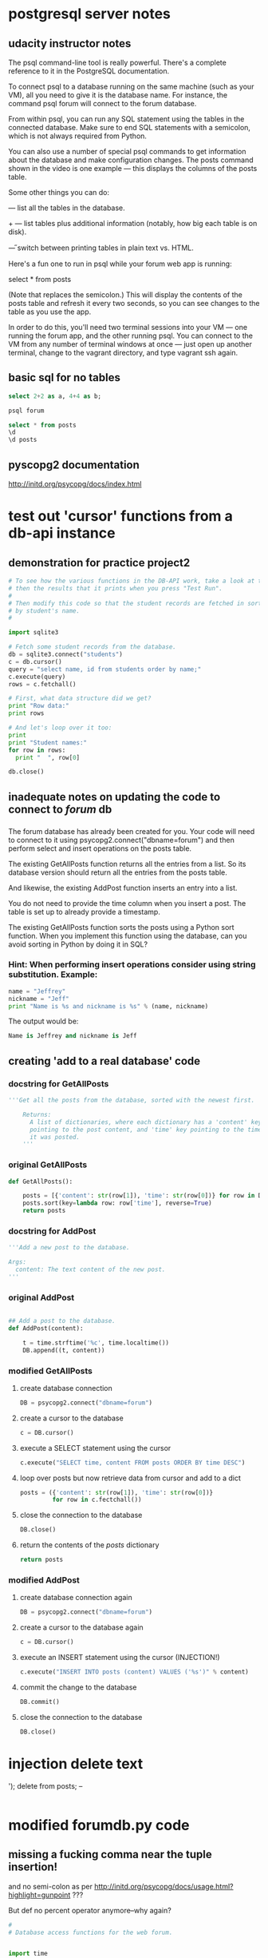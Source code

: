 * postgresql server notes
** udacity instructor notes
The psql command-line tool is really powerful. There's a complete reference to it in the PostgreSQL documentation.

To connect psql to a database running on the same machine (such as your VM), all you need to give it is the database name. For instance, the command psql forum will connect to the forum database.

From within psql, you can run any SQL statement using the tables in the connected database. Make sure to end SQL statements with a semicolon, which is not always required from Python.

You can also use a number of special psql commands to get information about the database and make configuration changes. The \d posts command shown in the video is one example — this displays the columns of the posts table.

Some other things you can do:

\dt — list all the tables in the database.

\dt+ — list tables plus additional information (notably, how big each table is on disk).

\H — switch between printing tables in plain text vs. HTML.

Here's a fun one to run in psql while your forum web app is running:

select * from posts \watch

(Note that \watch replaces the semicolon.) This will display the contents of the posts table and refresh it every two seconds, so you can see changes to the table as you use the app.

In order to do this, you'll need two terminal sessions into your VM —
one running the forum app, and the other running psql. You can connect
to the VM from any number of terminal windows at once — just open up
another terminal, change to the vagrant directory, and type vagrant
ssh again.
** basic sql for no tables
#+BEGIN_SRC sql
select 2+2 as a, 4+4 as b;
#+END_SRC

#+BEGIN_SRC bash
psql forum
#+END_SRC

#+BEGIN_SRC sql
select * from posts
\d
\d posts
#+END_SRC
** pyscopg2 documentation
http://initd.org/psycopg/docs/index.html
* test out 'cursor' functions from a db-api instance
** demonstration for practice project2
#+BEGIN_SRC python
# To see how the various functions in the DB-API work, take a look at this code,
# then the results that it prints when you press "Test Run".
#
# Then modify this code so that the student records are fetched in sorted order
# by student's name.
#

import sqlite3

# Fetch some student records from the database.
db = sqlite3.connect("students")
c = db.cursor()
query = "select name, id from students order by name;"
c.execute(query)
rows = c.fetchall()

# First, what data structure did we get?
print "Row data:"
print rows

# And let's loop over it too:
print
print "Student names:"
for row in rows:
  print "  ", row[0]

db.close()
#+END_SRC
** inadequate notes on updating the code to connect to /forum/ db
*** 
The forum database has already been created for you. Your code will need to connect to it using psycopg2.connect("dbname=forum") and then perform select and insert operations on the posts table.

The existing GetAllPosts function returns all the entries from a list. So its database version should return all the entries from the posts table.

And likewise, the existing AddPost function inserts an entry into a list.

You do not need to provide the time column when you insert a post. The table is set up to already provide a timestamp.

The existing GetAllPosts function sorts the posts using a Python sort function. When you implement this function using the database, can you avoid sorting in Python by doing it in SQL?
*** Hint: When performing insert operations consider using string substitution. Example:

#+BEGIN_SRC python
name = "Jeffrey"
nickname = "Jeff"
print "Name is %s and nickname is %s" % (name, nickname)
#+END_SRC

The output would be: 

#+BEGIN_SRC python
Name is Jeffrey and nickname is Jeff
#+END_SRC
** creating 'add to a real database' code
*** docstring for GetAllPosts
#+BEGIN_SRC python
'''Get all the posts from the database, sorted with the newest first.

    Returns:
      A list of dictionaries, where each dictionary has a 'content' key
      pointing to the post content, and 'time' key pointing to the time
      it was posted.
    '''
#+END_SRC
*** original GetAllPosts
#+BEGIN_SRC python
def GetAllPosts():
    
    posts = [{'content': str(row[1]), 'time': str(row[0])} for row in DB]
    posts.sort(key=lambda row: row['time'], reverse=True)
    return posts

#+END_SRC
*** docstring for AddPost
#+BEGIN_SRC python
    '''Add a new post to the database.

    Args:
      content: The text content of the new post.
    '''
#+END_SRC
*** original AddPost
#+BEGIN_SRC python

## Add a post to the database.
def AddPost(content):

    t = time.strftime('%c', time.localtime())
    DB.append((t, content))

#+END_SRC
*** modified GetAllPosts
**** create database connection
#+BEGIN_SRC python
    DB = psycopg2.connect("dbname=forum")

#+END_SRC
**** create a cursor to the database
#+BEGIN_SRC python
c = DB.cursor()
#+END_SRC
**** execute a SELECT statement using the cursor 
#+BEGIN_SRC python
c.execute("SELECT time, content FROM posts ORDER BY time DESC")
#+END_SRC
**** loop over posts but now retrieve data from cursor and add to a dict
#+BEGIN_SRC python
posts = ({'content': str(row[1]), 'time': str(row[0])}
         for row in c.fectchall())
#+END_SRC
**** close the connection to the database
#+BEGIN_SRC python
DB.close()
#+END_SRC
**** return the contents of the /posts/ dictionary
#+BEGIN_SRC python
return posts
#+END_SRC
*** modified AddPost
**** create database connection again
#+BEGIN_SRC python
DB = psycopg2.connect("dbname=forum")
#+END_SRC
**** create a cursor to the database again
#+BEGIN_SRC python
c = DB.cursor()
#+END_SRC
**** execute an INSERT statement using the cursor (INJECTION!)
#+BEGIN_SRC python
c.execute("INSERT INTO posts (content) VALUES ('%s')" % content)
#+END_SRC
**** commit the change to the database
#+BEGIN_SRC python
DB.commit()
#+END_SRC
**** close the connection to the database
#+BEGIN_SRC python
DB.close()
#+END_SRC
* injection delete text
'); delete from posts; --
#+BEGIN_SRC sql

#+END_SRC
* modified forumdb.py code
** missing a fucking comma near the tuple insertion!
and no semi-colon as per
http://initd.org/psycopg/docs/usage.html?highlight=gunpoint
???

But def no percent operator anymore--why again?
#+BEGIN_SRC python
#
# Database access functions for the web forum.


import time

## Database connection

DB = []

## Get posts from database.


def GetAllPosts():
    '''Get all the posts from the database, sorted with the newest first.

    Returns:
      A list of dictionaries, where each dictionary has a 'content' key
      pointing to the post content, and 'time' key pointing to the time
      it was posted.
    '''
    DB = psycopg2.connect("dbname=forum")
    c = DB.cursor()
    c.execute("SELECT time, content FROM posts ORDER BY time DESC")
    posts = ({'content': str(row[1]), 'time': str(row[0])}
             for row in c.fectchall())
    DB.close()
    return posts

## Add a post to the database.
def AddPost(content):
    '''Add a new post to the database.

    Args:
      content: The text content of the new post.
    '''
    DB = psycopg2.connect("dbname=forum")
    c = DB.cursor()
    c.execute("INSERT INTO posts (content) VALUES (%s)" % (content,))
    DB.commit()
    DB.close()

#+END_SRC
* rules for normalized tables (ffrom lesson 4)
https://www.udacity.com/course/viewer#!/c-ud197-nd/l-3490418600/e-3514018648/m-3514018650
** 1. Every row has the same number of columns. 
In practice, the database system won't let us literally have different numbers of columns in different rows. But if we have columns that are sometimes empty (null) and sometimes not, or if we stuff multiple values into a single field, we're bending this rule.

The example to keep in mind here is the diet table from the zoo database. Instead of trying to stuff multiple foods for a species into a single row about that species, we separate them out. This makes it much easier to do aggregations and comparisons.

** 2. There is a unique key and everything in a row says something about the key. 
The key may be one column or more than one. It may even be the whole row, as in the diet table. But we don't have duplicate rows in a table.

More importantly, if we are storing non-unique facts — such as people's names — we distinguish them using a unique identifier such as a serial number. This makes sure that we don't combine two people's grades or parking tickets just because they have the same name.

** 3. Facts that don't relate to the key belong in different tables. 
The example here was the items table, which had items, their locations, and the location's street addresses in it. The address isn't a fact about the item; it's a fact about the location. Moving it to a separate table saves space and reduces ambiguity, and we can always reconstitute the original table using a join.

** 4. Tables shouldn't imply relationships that don't exist. 
The example here was the job_skills table, where a single row listed
one of a person's technology skills (like 'Linux') and one of their
language skills (like 'French'). This made it look like their Linux
knowledge was specific to French, or vice versa ... when that isn't
the case in the real world. Normalizing this involved splitting the
tech skills and job skills into separate tables.

* lesson4
** self joins exercise
list pairs of roommates, only once.
#+BEGIN_SRC sql
QUERY = '''
select a.id, b.id, a.building, a.room
       from residences as a, residences as b
 where a.building = b.building
   and a.room = b.room
   and a.id < b.id
 order by a.building, a.room;
'''
#+END_SRC

** 'counting what isn't there' details from course
*** Counting what isn’t there
Counting rows in a single table is something you’ve seen many times
before in this course. A column aggregated with the count aggregation
function will return the number of rows in the table, or the number of
rows for each value of a group by clause.


For instance, you saw queries like these back in Lesson 2:

#+BEGIN_SRC sql
select count(*) from animals; 
-- returns the number of animals in the zoo

select count(*) from animals where species = ‘gorilla’; 
-- returns the number of gorillas

select species, count(*) from animals group by species; 
-- returns each species’ name and the number of animals of that
species
#+END_SRC

Things get a little more complicated if you want to count the results
of a join. Consider these tables we saw earlier in Lesson 4, the
products and sales tables for a store: Products and Sales Suppose that
we want to know how many times we have sold each product. In other
words, for each sku value in the products table, we want to know the
number of times it occurs in the sales table. We might start out with
a query like this:



#+BEGIN_SRC sql
select products.name, products.sku, count(*) as num
  from products join sales
    on products.sku = sales.sku
  group by products.sku;
#+END_SRC

But this query might not do exactly what we want. If a particular sku
has never been sold — if there are no entries for it in the sales
table — then this query will not return a row for it at all.


If we wanted to see a row with the number zero in it, we’ll be
disappointed!


However, there is a way to get the database to give us a count with a
zero in it. To do this, we’ll need to change two things about this
query —

#+BEGIN_SRC sql
select products.name, products.sku, count(sales.sku) as num
  from products left join sales
    on products.sku = sales.sku
  group by products.sku;
#+END_SRC

This query will give us a row for every product in the products table,
even the ones that have no sales in the sales table.


What’s changed? First, we’re using count(sales.sku) instead of
count(*). This means that the database will count only rows where
sales.sku is defined, instead of all rows.


Second, we’re using a left join instead of a plain join.

Um, so what’s a left join?

SQL supports a number of variations on the theme of joins. The kind of
join that you have seen earlier in this course is called an inner
join, and it is the most common kind of join — so common that SQL
doesn’t actually make us say "inner join" to do one.


But the second most common is the left join, and its mirror-image
partner, the right join. The words “left” and “right” refer to the
tables to the left and right of the join operator. (Above, the left
table is products and the right table is sales.)


A regular (inner) join returns only those rows where the two tables
have entries matching the join condition. A left join returns all
those rows, plus the rows where the left table has an entry but the
right table doesn’t. And a right join does the same but for the right
table.


(Just as “join” is short for “inner join”, so too is “left join”
actually short for “left outer join”. But SQL lets us just say “left
join”, which is a lot less typing. So we’ll do that.)


Quiz

On the next page, you'll see a query written with count(*) and an inner join. Try running it as is, then change it as described above and see what happens!
** inner joins
** selecting from query tables
*** original
#+BEGIN_SRC python
def lightweights(cursor):
    """Returns a list of the players in the db whose weight is less than the average."""
    cursor.execute("select avg(weight) as av from players;")
    av = cursor.fetchall()[0][0]  # first column of first (and only) row
    cursor.execute("select name, weight from players where weight < " + str(av))
    return cursor.fetchall()
#+END_SRC
*** close
#+BEGIN_SRC python
def lightweights(cursor):
    """Returns a list of the players in the db whose weight is less than the average."""
    cursor.execute("select name, weight from (select name, avg(weight) as av from players) as avgs where weight < av;")
    return cursor.fetchall()
#+END_SRC
*** but no cigar
#+BEGIN_SRC python
def lightweights(cursor):
    """Returns a list of the players in the db whose weight is less than the average."""
    cursor.execute("select name, weight from players, (select avg(weight) as av from players) as subq where weight < av;")
    return cursor.fetchall()
#+END_SRC
** views
* lesson5 instructions for project
** DROP-ing vs DELETE FROM 
drop table
- removes a table completely, so you can recreate it
delte from
- removes all the rows from the table but leaves its column
  definitions, constraints etc. intact.
- 
** sample setup in SQL
#+BEGIN_SRC sql
create table players1(pid integer PRIMARY KEY, player_name character(35), wins integer, matches integer);
#+END_SRC
#+BEGIN_SRC sql
drop table players1;
#+END_SRC

Don't use double quotes!
#+BEGIN_SRC sql
insert into players1 values(1, 'Bill Borzo', 0, 0); 
#+END_SRC
#+BEGIN_SRC sql
update players1 set wins = 1, matches = 1 where player_name = 'Bill Borzo';
#+END_SRC

#+BEGIN_SRC sql
delete from players1 where pid = 1;
#+END_SRC

#+BEGIN_SRC sql
insert into players1 values(2, 'Jeff Jeffries', 0, 0); insert into players1 values(3, 'Dave Davies', 0, 0); insert into players1 values(4, 'Steve Stevens', 0, 0);
#+END_SRC

#+BEGIN_SRC sql
select count(*) from players1;
#+END_SRC

#+BEGIN_SRC sql
delete from players1;
#+END_SRC

#+BEGIN_SRC sql
insert into players1 values(1, 'Bill Borzo', 0, 0); insert into players1 values(2, 'Jeff Jeffries', 0, 0); insert into players1 values(3, 'Dave Davies', 0, 0); insert into players1 values(4, 'Steve Stevens', 0, 0);
#+END_SRC

